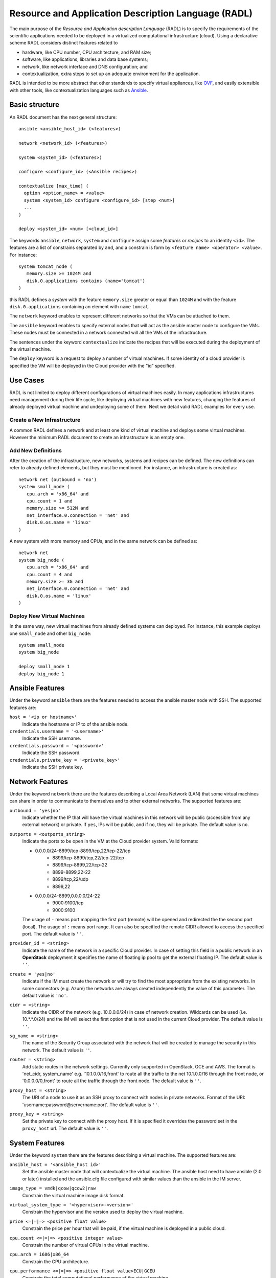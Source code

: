 .. _radl:

Resource and Application Description Language (RADL)
====================================================

The main purpose of the *Resource and Application description Language* (RADL)
is to specify the requirements of the scientific applications needed to be
deployed in a virtualized computational infrastructure (cloud). Using a
declarative scheme RADL considers distinct features related to

- hardware, like CPU number, CPU architecture, and RAM size;
- software, like applications, libraries and data base systems;
- network, like network interface and DNS configuration; and
- contextualization, extra steps to set up an adequate environment for the
  application.

RADL is intended to be more abstract that other standards to specify virtual
appliances, like `OVF <http://www.dmtf.org/standards/ovf>`_, and easily
extensible with other tools, like contextualization languages such as 
`Ansible <http://www.ansible.com>`_.

Basic structure
---------------

An RADL document has the next general structure::

   ansible <ansible_host_id> (<features>)
   
   network <network_id> (<features>)

   system <system_id> (<features>)

   configure <configure_id> (<Ansible recipes>)

   contextualize [max_time] (
     option <option_name> = <value>
     system <system_id> configure <configure_id> [step <num>]
     ...
   )

   deploy <system_id> <num> [<cloud_id>] 

The keywords ``ansible``, ``network``, ``system`` and ``configure`` assign some *features*
or *recipes* to an identity ``<id>``. The features are a list of constrains
separated by ``and``, and a constrain is form by
``<feature name> <operator> <value>``. For instance::

   system tomcat_node (
      memory.size >= 1024M and
      disk.0.applications contains (name='tomcat')
   )

this RADL defines a *system* with the feature ``memory.size`` greater or equal
than ``1024M`` and with the feature ``disk.0.applications`` containing an
element with ``name`` ``tomcat``.

The ``network`` keyword enables to represent different networks so that the 
VMs can be attached to them.

The ``ansible`` keyword enables to specify external nodes that will act as the
ansible master node to configure the VMs. These nodes must be connected in a
network connected will all the VMs of the infrastructure.

The sentences under the keyword ``contextualize`` indicate the recipes that
will be executed during the deployment of the virtual machine.

The ``deploy`` keyword is a request to deploy a number of virtual machines.
If some identity of a cloud provider is specified the VM will be deployed in the
Cloud provider with the "id" specified.

Use Cases
---------

RADL is not limited to deploy different configurations of virtual machines
easily. In many applications infrastructures need management during their life
cycle, like deploying virtual machines with new features, changing the
features of already deployed virtual machine and undeploying some of them.
Next we detail valid RADL examples for every use.

.. todo::

   Add support in RADL to undeploy virtual machine.

.. todo::

   Add support in RADL to modify features of already deployed virtual machine.

Create a New Infrastructure
^^^^^^^^^^^^^^^^^^^^^^^^^^^

A common RADL defines a network and at least one kind of virtual machine and
deploys some virtual machines. However the minimum RADL document to create
an infrastructure is an empty one.

Add New Definitions
^^^^^^^^^^^^^^^^^^^

After the creation of the infrastructure, new networks, systems and recipes
can be defined. The new definitions can refer to already defined elements,
but they must be mentioned. For instance, an infrastructure is created as::

   network net (outbound = 'no')
   system small_node (
      cpu.arch = 'x86_64' and
      cpu.count = 1 and
      memory.size >= 512M and
      net_interface.0.connection = 'net' and
      disk.0.os.name = 'linux'
   )

A new system with more memory and CPUs, and in the same network can be defined
as::

   network net
   system big_node (
      cpu.arch = 'x86_64' and
      cpu.count = 4 and
      memory.size >= 3G and
      net_interface.0.connection = 'net' and
      disk.0.os.name = 'linux'
   )


Deploy New Virtual Machines
^^^^^^^^^^^^^^^^^^^^^^^^^^^

In the same way, new virtual machines from already defined systems can deployed.
For instance, this example deploys one ``small_node`` and other ``big_node``::

   system small_node
   system big_node

   deploy small_node 1
   deploy big_node 1

Ansible Features
----------------

Under the keyword ``ansible`` there are the features needed to access the ansible
master node with SSH.
The supported features are:

``host = '<ip or hostname>'``
   Indicate the hostname or IP to of the ansible node. 
   
``credentials.username = '<username>'``
   Indicate the SSH username. 
   
``credentials.password = '<password>'``
   Indicate the SSH password. 
   
``credentials.private_key = '<private_key>'``
   Indicate the SSH private key.

Network Features
----------------

Under the keyword ``network`` there are the features describing a Local Area
Network (LAN) that some virtual machines can share in order to communicate
to themselves and to other external networks.
The supported features are:

``outbound = 'yes|no'``
   Indicate whether the IP that will have the virtual machines in this network
   will be public (accessible from any external network) or private.
   If ``yes``, IPs will be public, and if ``no``, they will be private.
   The default value is ``no``.

``outports = <outports_string>``
   Indicate the ports to be open in the VM at the Cloud provider system.
   Valid formats:

   * 0.0.0.0/24-8899/tcp-8899/tcp,22/tcp-22/tcp
	* 8899/tcp-8899/tcp,22/tcp-22/tcp
	* 8899/tcp-8899,22/tcp-22
	* 8899-8899,22-22
	* 8899/tcp,22/udp
	* 8899,22
   * 0.0.0.0/24-8899,0.0.0.0/24-22
	* 9000:9100/tcp
	* 9000:9100

   The usage of ``-`` means port mapping the first port (remote) will be opened and
   redirected the the second port (local). 
   The usage of ``:`` means port range.
   It can also be specified the remote CIDR allowed to access the specified port.
   The default value is ``''``.
   
``provider_id = <string>``
   Indicate the name of the network in a specific Cloud provider.
   In case of setting this field in a public network in an **OpenStack** deployment
   it specifies the name of floating ip pool to get the external floating IP.
   The default value is ``''``.

``create = 'yes|no'``
   Indicate if the IM must create the network or will try to find the most appropriate 
   from the existing networks. In some connectors (e.g. Azure) the networks are always
   created independently the value of this parameter.
   The default value is ``'no'``.

``cidr = <string>``
   Indicate the CIDR of the network (e.g. 10.0.0.0/24) in case of network creation.
   Wildcards can be used (i.e. 10.*.*.0/24) and the IM will select the first option
   that is not used in the current Cloud provider.
   The default value is ``''``.

``sg_name = <string>``
   The name of the Security Group associated with the network that will be created to
   manage the security in this network.
   The default value is ``''``.

``router = <string>``
   Add static routes in the network settings. Currently only supported in OpenStack, 
   GCE and AWS. The format is 'net_cidr, system_name' e.g. '10.1.0.0/16,front' to route
   all the traffic to the net 10.1.0.0/16 through the front node, or '0.0.0.0/0,front' to 
   route all the traffic through the front node.
   The default value is ``''``.

``proxy_host = <string>``
   The URI of a node to use it as an SSH proxy to connect with nodes in private networks.
   Format of the URI: 'username:password@servername:port'.
   The default value is ``''``.

``proxy_key = <string>``
   Set the private key to connect with the proxy host. If it is specified it overrides the
   password set in the ``proxy_host`` url.
   The default value is ``''``.

System Features
---------------

Under the keyword ``system`` there are the features describing a virtual
machine.  The supported features are:

``ansible_host = '<ansible_host id>'``
   Set the ansible master node that will contextualize the virtual machine.
   The ansible host need to have ansible (2.0 or later) installed and the
   ansible.cfg file configured with similar values than the ansible in the IM
   server.

``image_type = vmdk|qcow|qcow2|raw``
   Constrain the virtual machine image disk format.

``virtual_system_type = '<hypervisor>-<version>'``
   Constrain the hypervisor and the version used to deploy the virtual machine.

``price <=|=|=> <positive float value>``
   Constrain the price per hour that will be paid, if the virtual machine is
   deployed in a public cloud.

``cpu.count <=|=|=> <positive integer value>``
   Constrain the number of virtual CPUs in the virtual machine.

``cpu.arch = i686|x86_64``
   Constrain the CPU architecture.

``cpu.performance <=|=|=> <positive float value>ECU|GCEU``
   Constrain the total computational performance of the virtual machine.

``memory.size <=|=|=> <positive integer value>B|K|M|G``
   Constrain the amount of *RAM* memory (principal memory) in the virtual
   machine.

``net_interface.<netId>``
   Features under this prefix refer to virtual network interface attached to
   the virtual machine.

``net_interface.<netId>.connection = <network id>``
   Set the virtual network interface is connected to the LAN with ID
   ``<network id>``.

``net_interface.<netId>.ip = <IP>``
   Set a static IP to the interface, if it is supported by the cloud provider.

``net_interface.<netId>.dns_name = <string>``
   Set the string as the DNS name for the IP assigned to this interface. If the
   string contains ``#N#`` they are replaced by a number that is distinct for
   every virtual machine deployed with this ``system`` description.

``availability_zone``
   Set the availability zone or region where this VM will be launched.
   It only applies to Google Cloud, Microsoft Azure, Amazon AWS, and Fogbow
   connectors. In the Fogbow case it specifies the site and cloud where the VM will
   be launched (in format cloud@site).

``instance_id``
   Get the instance ID assigned by the Cloud provider for this VM. 
   
``instance_name``
   Set the instance name for this VM. 

``instance_type``
   Set the instance type name of this VM. 

``instance_tags``
   A set of keypair values to be set to the VMs.
   With the following format: key=value,key2=value2 ...   

``disk.<diskId>.<feature>``
   Features under this prefix refer to virtual storage devices attached to
   the virtual machine. ``disk.0`` refers to system boot device.

``disk.<diskId>.image.url = <url> or [comma separated list of urls]``
   Set the source of the disk image. The URI designates the cloud provider:

   * ``one://<server>:<port>/<image-id>``, for OpenNebula;
   * ``one://<server>:<port>/<image-name>``, for OpenNebula;
   * ``ost://<server>:<port>/<image-id>``, for OpenStack or EGI;
   * ``aws://<region>/<ami-id>``, for Amazon Web Service;
   * ``aws://<region>/<snapshot-id>``, for Amazon Web Service;
   * ``aws://<region>/<snapshot-name>``, for Amazon Web Service;
   * ``gce://<region>/<image-id>``, for Google Cloud;
   * ``azr://<image-id>``, for Microsoft Azure Clasic;
   * ``azr://<publisher>/<offer>/<sku>/<version>``, for Microsoft Azure;
   * ``azr://[snapshots|disk]/<rgname>/<diskname>``, for Microsoft Azure;
   * ``<fedcloud_endpoint_url>/<image_id>``, for FedCloud OCCI connector.
   * ``appdb://<site_name>/<apc_name>?<vo_name>``, for FedCloud OCCI, OpenStack or EGI connectors using AppDB info (from vers. 1.6.0, 1.8.6 and 1.10.2 respectively).
     In case of EGI connector the ``vo_name`` is not required as it will be get from auth data.
   * ``appdb://<apc_name>?<vo_name>``, for FedCloud OCCI, OpenStack or EGI connectors without setting site_name.
   * ``docker://<docker_image>``, for Docker images.
   * ``fbw://<fns_server>/<image-id>``, for FogBow images.
   * ``lin://linode/<image-id>``, for Linode images.
   * ``ora://<region>/<image-id>``, for Orange Flexible Engine images.

   In case of using a list of URLs, the IM will select the final image based on
   the credentials provided by the user. 

``disk.<diskId>.image.name = <string>``
   Set the source of the disk image by its name in the VMRC server.

``disk.<diskId>.device = <string>``
   Set the device name, if it is disk with no source set.
   It specifies the device where the disk will be located in the system
   (hdb, hdc, etc.). Depending on the Cloud provider the meaning of this
   field may change. In Docker and Kubernetes connectors the device
   refers to a path to create a bind in the container, if it starts with
   character ``/`` or the name of a volume otherwise.
   
``disk.<diskId>.mount_path = <string>``
   Set the mount point, if it is disk with no source set.
   It specifies a path to mount the device. In Docker and Kubernetes 
   connectors this path refers to the directory in the container to 
   bind the host directory specified in ``device``.
   
``disk.<diskId>.fstype = <string>``
   Set the mount point, if it is disk with no source set.
   It specifies the type of the filesystem of this disk. If specified
   the contextualization agent will try to format and mount this disk
   in the path specified in ``mount_path`` field. In case of Docker 
   the fstype refers to the driver to use in case of using a volume.

``disk.<diskId>.size = <positive integer value>B|K|M|G``
   Set the size of the disk, if it is a disk with no source set.

``disk.<diskId>.type = <string>``
   Set the type of the disk, if it is a disk with no source set.
   The types depends on the provider: e.g. in GCE posible types are: pd-standard | pd-ssd,
   in EC2 possible values are: standard | io1 | gp2. In OpenStack possible values are ephemeral,
   or any volume type supported by the provider.

``disk.0.free_size = <positive integer value>B|K|M|G``
   Set the free space available in boot disk.

``disk.<diskId>.os.name = linux|windows|mac os x``
   Set the operating system associated to the content of the disk.

``disk.<diskId>.os.flavour = <string>``
   Set the operating system distribution, like ``ubuntu``, ``centos``,
   ``windows xp`` and ``windows 7``.

   .. todo::

      Suggestion: ``disk.<diskId>.os.flavour`` is British. Change or add also ``flavor``.

   .. todo::

      Suggestion: considering Windows, the version is concreted in
      ``disk.<diskId>.os.flavour``. Maybe it is better in
      ``disk.<diskId>.os.version``.

``disk.<diskId>.os.version = <string>``
   Set the version of the operating system distribution, like ``12.04`` or
   ``7.1.2``.

``disk.0.os.credentials.username = <string>`` and ``disk.0.os.credentials.password = <string>``
   Set a valid username and password to access the operating system with sudo privileges.

``disk.0.os.credentials.public_key = <string>`` and ``disk.0.os.credentials.private_key = <string>``
   Set a valid public-private keypair to access the operating system with sudo privileges.

``disk.0.os.credentials.new.password = <string>`` and ``disk.0.os.credentials.new.private_key = <string>``
   Changes the credentials of the user with admin privileges.

``disk.<diskId>.applications contains (name=<string>, version=<string>, preinstalled='yes|no')``
   Set that the disk must have installed the application with name ``name``.
   Optionally a version can be specified. Also if ``preinstalled`` is ``yes``
   the application must have already installed; and if ``no``, the application
   can be installed during the contextualization of the virtual machine if it
   is not installed.
   
   There are a **special** type of application that starts with ``ansible.modules.``.
   These applications installs `ansible roles <https://docs.ansible.com/playbooks_roles.html>`_
   that can be used in the ``configure`` sections of the RADL.
   These roles will be installed with the ``ansible-galaxy`` tool so the format of the string
   after ``ansible.modules.`` must follow one of the supported formats of this tool (see 
   `Ansible Galaxy docs <https://galaxy.ansible.com/intro>`_ for more info):
   
   There are three type of ansible modules:
   
   * `Ansible Galaxy <https://galaxy.ansible.com/>`_ roles: ``ansible.modules.micafer.hadoop``: The user
     specifies the name of the galaxy role afther the string ``ansible.modules.``
   * HTTP URL: ``ansible.modules.https://github.com/micafer/ansible-role-hadoop/archive/master.tar.gz|hadoop``: The user 
     specifies an HTTP URL afther the string ``ansible.modules.``. The file must be compressed. 
     It must contain the ansible role content. Furthermore the user can specify the rolename using 
     a ``|`` afther the url, as shown in the example.
   * Git Repo: ``ansible.modules.git+https://github.com/micafer/ansible-role-hadoop|hadoop``: The user specifies a Git repo
     (using the git scheme in the URL) afther the string ``ansible.modules.``. Furthermore the 
     user can specify the rolename using a ``|`` afther the url, as shown in the example.

``nat_instance = yes|no``
   Set that this instance will be used as a NAT router for a set of nodes. 
   It will configure the node to enable nat with the appropriate iptables rules
   (experimental).

``gpu.count <=|=|=> <positive integer value>``
   Constrain the number of virtual GPUs in the virtual machine.

``gpu.vendor = <string>``
   Constrain the vendor name of the GPU in the virtual machine like ``NVIDIA`` or ``AMD``.

``gpu.model = <string>``
   Constrain the model name of the GPU in the virtual machine like ``Tesla-v100`` or ``Radeon RX 5000``

``rg_name = <string>``
   The name of the Resource Group associated with the system. It only applies in a subset of connectors.

Disk Management
^^^^^^^^^^^^^^^

In the RADL documents there are two different types of disks: ``disk.0`` as the boot disk with the O.S. and
the rest of disks assumed as data disks. In the first case if you are using an VMRC server you can specify the
features of the requested O.S. and let VMRC to get the most suitable image::   

	disk.0.os.name='linux' and
	disk.0.os.flavour='ubuntu' and
	disk.0.os.version>='16.04'

Otherwise you can directly specify the image and, if required, the credentials to access the O.S.::

	disk.0.os.name='linux' and  
	disk.0.image.url = 'one://someserver.com/123' and
	disk.0.os.credentials.username = 'ubuntu' and
	disk.0.os.credentials.password = 'somepass'

In case of the rest of disks you can specify the requirements of the data disk to be attached:: 

	disk.1.size=1GB and
	disk.1.device='hdc' and
	disk.1.fstype='ext4' and
	disk.1.mount_path='/mnt/disk1'

The fields fstype and mount_path are optional and they enable the IM (through Ansible) to format and mount
the disk in the specified path. The device field is optional in most of the connectors but some of them 
require it to correctly attach the disk to the VM.

You can also specify an image to be attached to the VM::

	disk.1.image.url = 'one://someserver.com/456' and

Parametric Values
-----------------
RADL documents can use parametric values to be requested to the user in launch time.
It make easy to launch different infrastructures without modifying the RADL document,
only changing a set of values in launch time. This parametric values are requested to
the user in the launch time by the client application (CLI or Web). 

This values are specified with the following syntax::
  
	@input.<variable_name>@

In the following example the user will be asked for specifing the ``CPUs`` and the  ``NumNodes``
variables (in the CLI and in the Web Interface)::

   system node (
      cpu.count = @input.CPUs@ and
      memory.size >= 512M
   )
   deploy node @input.NumNodes@

Contextualization
-----------------

RADL documents also enable to specify contextualization, extra steps to set up an
 adequate environment for the application. 

Configure Recipes
^^^^^^^^^^^^^^^^^

Contextualization recipes are specified under the keyword ``configure``.
Only Ansible and Cloud-Init recipes are supported currently. They are 
enclosed between the tags ``@begin`` and ``@end``, like that::

   configure add_user1 (
   @begin
   ---
     - tasks:
       - user: name=user1   password=1234
   @end
   )

In the Ansible case, to easy some contextualization tasks, IM publishes a set 
of variables that can be accessed by the recipes and have information about 
the virtual machine.

``IM_NODE_HOSTNAME``
   Hostname of the virtual machine (without the domain).

``IM_NODE_DOMAIN``
   Domain name of the virtual machine.

``IM_NODE_FQDN``
   Complete FQDN of the virtual machine.

``IM_NODE_PRIVATE_IP``
   Private IP of the virtual machine. In case that the VM has more that one the first one will be returned.

``IM_NODE_PUBLIC_IP``
   Public IP of the virtual machine. In case that the VM has more that one the first one will be returned.

``IM_NODE_NUM``
   The value of the substitution ``#N#`` in the virtual machine.

``IM_NODE_CLOUD_TYPE``
   Cloud type where the VM has been deployed.

``IM_NODE_CLOUD_SERVER``
   Cloud server where the VM has been deployed (if available, if not this variable is not defined).

``IM_MASTER_HOSTNAME``
   Hostname (without the domain) of the virtual machine doing the *master*
   role.

``IM_MASTER_DOMAIN``
   Domain name of the virtual machine doing the *master* role.

``IM_MASTER_FQDN``
   Complete FQDN of the virtual machine doing the *master* role.

``IM_<application name>_VERSION``
   The version installed of an application required by the virtual machine.

``IM_<application name>_PATH``
   The path to an installed application required by the virtual machine.

``IM_NODE_VMID``
   The identifier asigned by the Cloud provider to the virtual machine.
   
``IM_NODE_NET_<iface num>_IP``
   The IP assigned to the network interface num ``iface num``.

``IM_INFRASTRUCTURE_ID``
   The identifier asigned by the IM to the infrastrucure this VM belongs to.

``IM_INFRASTRUCTURE_RADL``
   The RADL in JSON format: networks, systems and deploys. (from ver. 1.6.2). It enables to use
   RADL values in Ansible recipes. The ``.`` in the properties are replaced by ``_``
   (e.g. ``net.interface.0.dns_name`` is replaced by ``net_interface_0_dns_name``).
   It can be used in combination with the `Ansible json_query filter <http://docs.ansible.com/ansible/latest/playbooks_filters.html#json-query-filter>`_
   to extract values as shown in this example::
   
      NODENAME: '{{IM_INFRASTRUCTURE_RADL|json_query("[?id == ''front''].net_interface_0_dns_name|[0]")}}'

   Ansible json_query filter is built upon `jmespath <http://jmespath.org/>`_ so this library must be installed
   on the managed node that uses this function. IM installs it on the master VM but no in the rest of VMs. If you
   want to use it on other VMs you have to prepare them installing jmespath in a previous step.


Including roles of Ansible Galaxy
---------------------------------

To include a role available in Ansible Galaxy a special application requirement
must be added: it must start with: "ansible.modules" as shown in the following
example. In this case the Ansible Galaxy role called "micafer.hadoop" will be installed::

   network net (outbound = 'yes')

   system node_ubuntu (
      cpu.arch = 'i686' and
      memory.size >= 512M and
      net_interface.0.connection = "net" and
      disk.0.os.name = "linux" and
      disk.0.os.flavour = "ubuntu" and
      disk.0.applications contains (name="ansible.modules.micafer.hadoop")
   )

Then the configuration section of the RADL can use the role as described in the role's
documentation. In the particular case of the "micafer.hadoop" role is the following::

   configure wn (
   @begin
   ---
    - roles:
       - { role: 'micafer.hadoop', hadoop_master: 'hadoopmaster' }
   
   @end
   )

You can request an specific version/tag/branch of a galaxy role using the following format::

	disk.0.applications contains (name="ansible.modules.micafer.hadoop,v1.0.0")

Disable Contextualization
-------------------------

By default the contextualize is performed in all the infrastructures. If the user wants to disable 
this step he must add an empty contextualize section::

   contextualize ()

Advanced Contextualization
--------------------------

By default the IM will apply the ``configure`` section to the nodes with the same name of the ``system`` 
defined. Furthermore all ``configure`` sections will be executed at the same time, in parallel.   

But RADL also enables to specify the order in which the ``configure`` sections will be performed and which 
configure sections will be executed to a specific type of node. It can also be specified the contextualization
tool to use en each case.

The contextualize section has the next structure::

   contextualize <max_context_time> (
      option <option_name> = <value>
      system <system_id> configure <configure_id> [step <num>] [with (Ansible|cloud_init)]
      ...
   )

The ``max_context_time`` value enables to set a timeout for the contextualization step to enable to
kill the process if some of the steps takes more time than expected.

The optional "option" lines enable to specify some contextualizacion option values. Currently only
``ansible_version`` is supported. It enables the user to specify the ansible version to be installed
in the "master" VM that will be used to configure all the VMs of the infrastructure. For example::

   option ansible_version = '2.6.20'

Each line inside the contextualize section enables to specify which configure section ``configure_id``
will be applied in the nodes of type ``system_id``. Optionally a step number can be specified to set
the execution order. For example::

   system nodeA (
      ...
   )
   
   system nodeB (
      ...
   )
   
   configure conf_server (
      ...
   )
   
   configure conf_client (
      ...
   )
   
   configure launch_client (
      ...
   )
   
   contextualize 1200 (
      system nodeA configure conf_server step 1
      system nodeB configure conf_client step 1
      system nodeB configure launch_client step 2
   )

This RADL specifies that the configure section ``conf_server`` will be applied to the ``nodeA``
type nodes in the first step. In parallel the the configure section ``conf_client`` will be applied to the ``nodeB``
type nodes. Finally the configure section ``launch_client`` will be applied to the ``nodeB``
type nodes. This is a tipical example of a client-server application where the client must be launched 
afther the server has fully configured. 

Examples
--------

Hello Cloud!
^^^^^^^^^^^^

The next RADL is a simple example that launches two virtual machines in the
default cloud provider with at least 512M of RAM::

   system node (
      memory.size >= 512M
   )
   deploy node 2


Deploy ten Ubuntu
^^^^^^^^^^^^^^^^^

The next RADL deploys ten Ubuntu of 32 bits with version 12.04 at least, that
can be accessed from extern networks and with DNS names ``node-0``, ``node-1``,
..., ``node-9``::

   network net (outbound = 'yes')

   system node_ubuntu (
      cpu.arch = 'i686' and
      memory.size >= 512M and
      net_interface.0.connection = 'net' and
      net_interface.0.dns_name = 'node-#N#' and
      disk.0.os.name = 'linux' and
      disk.0.os.flavour = 'ubuntu' and
      disk.0.os.version >= '12.04' and
      disk.0.applications contains (name='toncat')
   )

   deploy node_ubuntu 10

Including a recipe from another
^^^^^^^^^^^^^^^^^^^^^^^^^^^^^^^

The next RADL defines two recipes and one of them (``add_user1``) is called by
the other (``add_torque``)::

   configure add_user1 (
   @begin
   ---
     - tasks:
       - user: name=user1   password=1234
   @end
   )

   configure add_torque (
   @begin
   ---
     - tasks:
       - include: add_user1.yml
       - yum: pkg=${item} state=installed
         with_item:
         - torque-client
         - torque-server
   @end
   )

Using Cloud-Init contextualization
^^^^^^^^^^^^^^^^^^^^^^^^^^^^^^^^^^

The next RADL deploys a single node that will be configured using Cloud-Init instead of Ansible::

   network privada ()
   
   system node (
      cpu.count>=1 and
      ...
   )
   
   configure node (
   @begin
     runcmd:
       - [ wget, "http://slashdot.org", -O, /tmp/index.html ]
   @end
   )
   
   deploy node 1
   
   contextualize (
      system node configure node with cloud_init
   )

It depends on the Cloud provider to process correctly the cloud-init recipes of the configure section.
More information about Cloud-Init in `Cloud-Init documentation <http://cloudinit.readthedocs.org/>`_).


JSON Version
------------

There is a JSON version of the RADL language. It has the same semantics that the original RADL but 
using JSON syntax to describe the objects. This is a complete example of the JSON format::

   [
     {
       "class": "ansible",
       "id": "ansible_jost",
       "credentials.username": "user",
       "credentials.password": "pass",
       "host": "server"
     },
     {
       "class": "network",
       "id": "publica",
       "outbound": "yes"
     },
     {
       "class": "system",
       "cpu.arch": "x86_64",
       "cpu.count_min": 1,
       "disk.0.os.name": "linux",
       "id": "front",
       "memory.size_min": 536870912,
       "net_interface.0.connection": "publica"
     },
     {
       "class": "configure",
       "id": "front",
       "recipes": "\\n---\\n- roles:\\n- { role: 'micafer.hadoop', hadoop_master: 'hadoopmaster', hadoop_type_of_node: 'master' }"
     },
     {
       "class": "deploy",
       "system": "front",
       "vm_number": 1,
       "cloud": "cloud_id"
     },
     {
       "class": "contextualize",
       "items": [
         {
           "configure": "front",
           "system": "front",
           "ctxt_tool": "Ansible"
         }
       ]
     }
   ]

The RADL JSON document is described as a list of objects. Each main object has a field named ``class`` that
described the type of RADL object (ansible, network, system, configure, contextualize or deploy). In case of
ansible, network, system and configure, the must also have and ``id`` field. Then the other fields correspond
to the features described in the RADL object. A particularity of the JSON format is that it does not uses
the comparators (``<=`` or ``>=``) so it is expressed using the ``_min`` and ``_max`` suffixes as show in the
example in ``cpu.count_min`` and ``memory.size_min``. Also the JSON format does not use units in the amount of
memory or disk size, so all these quantities are expresed in bytes.

Currently this format is only supported in the REST API (not in the native XML-RPC one).